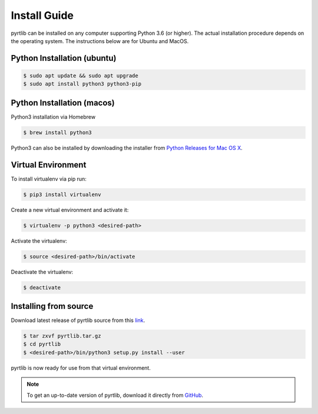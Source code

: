 ==============
Install Guide
==============

pyrtlib can be installed on any computer supporting Python 3.6 (or higher).
The actual installation procedure depends on the operating system. The
instructions below are for Ubuntu and MacOS.

Python Installation (ubuntu)
----------------------------

.. code-block:: console
		
   $ sudo apt update && sudo apt upgrade
   $ sudo apt install python3 python3-pip


Python Installation (macos)
----------------------------

Python3 installation via Homebrew

.. code-block:: console

   $ brew install python3

Python3 can also be installed by downloading the installer from `Python Releases for Mac OS X <https://www.python.org/downloads/mac-osx/>`_.


Virtual Environment
-------------------

To install virtualenv via pip run:

.. code-block:: console

   $ pip3 install virtualenv


Create a new virtual environment and activate it:

.. code-block:: console

   $ virtualenv -p python3 <desired-path>


Activate the virtualenv:

.. code-block:: console

   $ source <desired-path>/bin/activate


Deactivate the virtualenv:

.. code-block:: console
   
   $ deactivate


Installing from source
----------------------

Download latest release of pyrtlib source from this `link <https://github.com/slarosa/pyrtlib/archive/refs/tags/v1.1.0.tar.gz>`_.

.. code-block:: console

    $ tar zxvf pyrtlib.tar.gz
    $ cd pyrtlib
    $ <desired-path>/bin/python3 setup.py install --user

pyrtlib is now ready for use from that virtual environment.

.. note::

    To get an up-to-date
    version of pyrtlib, download it directly from `GitHub <https://github.com/slarosa/pyrtlib>`_.